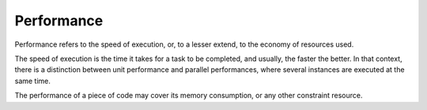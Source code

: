 .. _performance:
.. meta::
	:description:
		Performance: Performance refers to the speed of execution, or, to a lesser extend, to the economy of resources used.
	:twitter:card: summary_large_image
	:twitter:site: @exakat
	:twitter:title: Performance
	:twitter:description: Performance: Performance refers to the speed of execution, or, to a lesser extend, to the economy of resources used
	:twitter:creator: @exakat
	:twitter:image:src: https://php-dictionary.readthedocs.io/en/latest/_static/logo.png
	:og:image: https://php-dictionary.readthedocs.io/en/latest/_static/logo.png
	:og:title: Performance
	:og:type: article
	:og:description: Performance refers to the speed of execution, or, to a lesser extend, to the economy of resources used
	:og:url: https://php-dictionary.readthedocs.io/en/latest/dictionary/performance.ini.html
	:og:locale: en


Performance
-----------

Performance refers to the speed of execution, or, to a lesser extend, to the economy of resources used. 

The speed of execution is the time it takes for a task to be completed, and usually, the faster the better. In that context, there is a distinction between unit performance and parallel performances, where several instances are executed at the same time. 

The performance of a piece of code may cover its memory consumption, or any other constraint resource.

